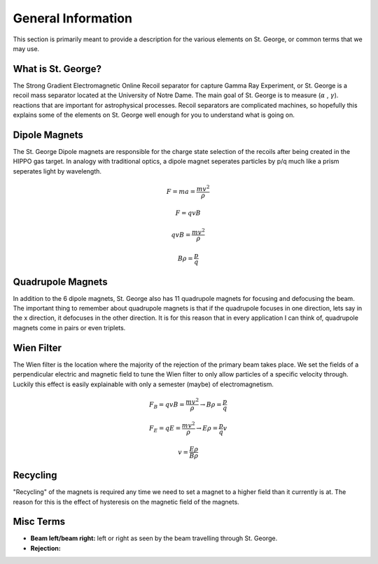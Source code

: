 General Information
===================
This section is primarily meant to provide a description for the various elements on St. George, or common terms that we may use. 

.. _whatis:

What is St. George?
------------
The Strong Gradient Electromagnetic Online Recoil separator for capture
Gamma Ray Experiment, or St. George is a recoil mass separator located at the University of Notre Dame. The main goal of St. George is to measure (:math:`\alpha` , :math:`\gamma`). reactions that are important for astrophysical processes. Recoil separators are complicated machines, so hopefully this explains some of the elements on St. George well enough for you to understand what is going on.





Dipole Magnets
------------

.. image:: images/brho.png
    :width: 400
    

The St. George Dipole magnets are responsible for the charge state selection of the recoils after being created in the HIPPO gas target. In analogy with traditional optics, a dipole magnet seperates particles by p/q much like a prism seperates light by wavelength.

.. math::

   F = ma = \frac{mv^2}{\rho} 

.. math::
   F = qvB 

.. math::
   qvB = \frac{mv^2}{\rho} 

.. math::
   B\rho = \frac{p}{q} 



Quadrupole Magnets
------------
In addition to the 6 dipole magnets, St. George also has 11 quadrupole magnets for focusing and defocusing the beam. The important thing to remember about quadrupole magnets is that if the quadrupole focuses in one direction, lets say in the x direction, it defocuses in the other direction.  It is for this reason that in every application I can think of, quadrupole magnets come in pairs or even triplets. 


Wien Filter
------------
The Wien filter is the location where the majority of the rejection of the primary beam takes place. We set the fields of a perpendicular electric and magnetic field to tune the Wien filter to only allow particles of a specific velocity through. Luckily this effect is easily explainable with only a semester (maybe) of electromagnetism. 

.. math::

   F_B = qvB = \frac{mv^2}{\rho} \rightarrow B\rho = \frac{p}{q} 

.. math::

   F_E = qE = \frac{mv^2}{\rho} \rightarrow E\rho = \frac{p}{q}v 

.. math::

   v = \frac{E\rho}{B\rho} 

  
Recycling
--------
"Recycling" of the magnets is required any time we need to set a magnet to a higher field than it currently is at. The reason for this is the effect of hysteresis on the magnetic field of the magnets. 


Misc Terms
------------
+ **Beam left/beam right:** left or right as seen by the beam travelling through St. George. 
+ **Rejection:** 

